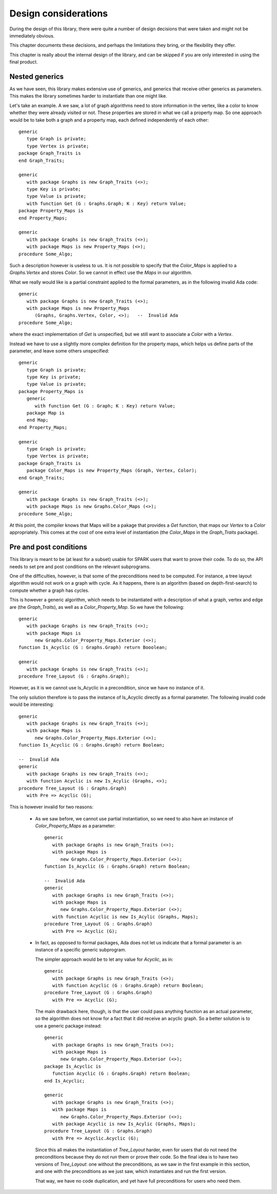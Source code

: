 Design considerations
=====================

During the design of this library, there were quite a number of design
decisions that were taken and might not be immediately obvious.

This chapter documents these decisions, and perhaps the limitations they bring,
or the flexibility they offer.

This chapter is really about the internal design of the library, and can be
skipped if you are only interested in using the final product.

Nested generics
----------------

As we have seen, this library makes extensive use of generics, and generics
that receive other generics as parameters. This makes the library sometimes
harder to instantiate than one might like.

.. highlight:: ada

Let's take an example. A we saw, a lot of graph algorithms need to store
information in the vertex, like a color to know whether they were already
visited or not. These properties are stored in what we call a property
map. So one approach would be to take both a graph and a property map,
each defined independently of each other::

   generic
      type Graph is private;
      type Vertex is private;
   package Graph_Traits is
   end Graph_Traits;

   generic
      with package Graphs is new Graph_Traits (<>);
      type Key is private;
      type Value is private;
      with function Get (G : Graphs.Graph; K : Key) return Value;
   package Property_Maps is
   end Property_Maps;

   generic
      with package Graphs is new Graph_Traits (<>);
      with package Maps is new Property_Maps (<>);
   procedure Some_Algo;

Such a description however is useless to us. It is not possible to specify that
the `Color_Maps` is applied to a `Graphs.Vertex` and stores `Color`. So we
cannot in effect use the `Maps` in our algorithm.

What we really would like is a partial constraint applied to the formal
parameters, as in the following invalid Ada code::

   generic
      with package Graphs is new Graph_Traits (<>);
      with package Maps is new Property_Maps
         (Graphs, Graphs.Vertex, Color, <>);   --  Invalid Ada
   procedure Some_Algo;

where the exact implementation of `Get` is unspecified, but we still want to
associate a `Color` with a `Vertex`.

Instead we have to use a slightly more complex definition for the property
maps, which helps us define parts of the parameter, and leave some others
unspecified::

   generic
      type Graph is private;
      type Key is private;
      type Value is private;
   package Property_Maps is
      generic
         with function Get (G : Graph; K : Key) return Value;
      package Map is
      end Map;
   end Property_Maps;

   generic
      type Graph is private;
      type Vertex is private;
   package Graph_Traits is
      package Color_Maps is new Property_Maps (Graph, Vertex, Color);
   end Graph_Traits;

   generic
      with package Graphs is new Graph_Traits (<>);
      with package Maps is new Graphs.Color_Maps (<>);
   procedure Some_Algo;

At this point, the compiler knows that Maps will be a pakage that provides a
`Get` function, that maps our `Vertex` to a `Color` appropriately.  This comes
at the cost of one extra level of instantiation (the `Color_Maps` in the
`Graph_Traits` package).

Pre and post conditions
-----------------------

This library is meant to be (at least for a subset) usable for SPARK users that
want to prove their code. To do so, the API needs to set pre and post conditions
on the relevant subprograms.

One of the difficulties, however, is that some of the preconditions need to be
computed. For instance, a tree layout algorithm would not work on a graph with
cycle. As it happens, there is an algorithm (based on depth-first-search) to
compute whether a graph has cycles.

This is however a generic algorithm, which needs to be instantiated with a
description of what a graph, vertex and edge are (the `Graph_Traits`), as
well as a `Color_Property_Map`. So we have the following::

   generic
      with package Graphs is new Graph_Traits (<>);
      with package Maps is
         new Graphs.Color_Property_Maps.Exterior (<>);
   function Is_Acyclic (G : Graphs.Graph) return Booolean;

   generic
      with package Graphs is new Graph_Traits (<>);
   procedure Tree_Layout (G : Graphs.Graph);

However, as it is we cannot use Is_Acyclic in a precondition, since we have
no instance of it.

The only solution therefore is to pass the instance of Is_Acyclic directly
as a formal parameter. The following invalid code would be interesting::

   generic
      with package Graphs is new Graph_Traits (<>);
      with package Maps is
         new Graphs.Color_Property_Maps.Exterior (<>);
   function Is_Acyclic (G : Graphs.Graph) return Boolean;

   --  Invalid Ada
   generic
      with package Graphs is new Graph_Traits (<>);
      with function Acyclic is new Is_Acylic (Graphs, <>);
   procedure Tree_Layout (G : Graphs.Graph)
      with Pre => Acyclic (G);

This is however invalid for two reasons:

  - As we saw before, we cannot use partial instantiation, so we need to also
    have an instance of `Color_Property_Maps` as a parameter::

       generic
          with package Graphs is new Graph_Traits (<>);
          with package Maps is
             new Graphs.Color_Property_Maps.Exterior (<>);
       function Is_Acyclic (G : Graphs.Graph) return Boolean;

       --  Invalid Ada
       generic
          with package Graphs is new Graph_Traits (<>);
          with package Maps is
             new Graphs.Color_Property_Maps.Exterior (<>);
          with function Acyclic is new Is_Acylic (Graphs, Maps);
       procedure Tree_Layout (G : Graphs.Graph)
          with Pre => Acyclic (G);

  - In fact, as opposed to formal packages, Ada does not let us indicate that a
    formal parameter is an instance of a specific generic subprogram.

    The simpler approach would be to let any value for `Acyclic`, as in::

       generic
          with package Graphs is new Graph_Traits (<>);
          with function Acyclic (G : Graphs.Graph) return Boolean;
       procedure Tree_Layout (G : Graphs.Graph)
          with Pre => Acyclic (G);

    The main drawback here, though, is that the user could pass anything
    function as an actual parameter, so the algorithm does not know for a fact
    that it did receive an acyclic graph. So a better solution is to use a
    generic package instead::

       generic
          with package Graphs is new Graph_Traits (<>);
          with package Maps is
             new Graphs.Color_Property_Maps.Exterior (<>);
       package Is_Acyclic is
          function Acyclic (G : Graphs.Graph) return Boolean;
       end Is_Acyclic;

       generic
          with package Graphs is new Graph_Traits (<>);
          with package Maps is
             new Graphs.Color_Property_Maps.Exterior (<>);
          with package Acyclic is new Is_Acylic (Graphs, Maps);
       procedure Tree_Layout (G : Graphs.Graph)
          with Pre => Acyclic.Acyclic (G);

    Since this all makes the instantiation of `Tree_Layout` harder, even for
    users that do not need the preconditions because they do not run them
    or prove their code. So the final idea is to have two versions of
    `Tree_Layout`: one without the preconditions, as we saw in the first
    example in this section, and one with the preconditions as we just saw,
    which instantiates and run the first version.

    That way, we have no code duplication, and yet have full preconditions
    for users who need them.


